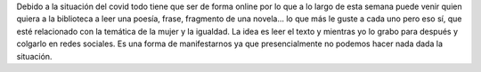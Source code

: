 .. title: Centro de Interés sobre la Igualdad
.. slug: centro-interes-igualdad
.. date: 2021-03-09 10:00
.. tags: Novedades, Libros, Catálogo
.. description: Centro de Interés sobre la igualdad
.. previewimage: /galleries/2021/centro-interes-igualdad/PANCARTA.jpeg
.. type: micro

Debido a la situación del covid todo tiene que ser de forma online por lo que a lo largo de esta semana puede venir quien quiera a la biblioteca a leer una poesía, frase, fragmento de una novela... lo que más le guste a cada uno pero eso sí, que esté relacionado con la temática de la mujer y la igualdad. La idea es leer el texto y mientras yo lo grabo para después y colgarlo en redes sociales. Es una forma de manifestarnos ya que presencialmente no podemos hacer nada dada la situación.

.. gallery:: 2021/centro-interes-igualdad
